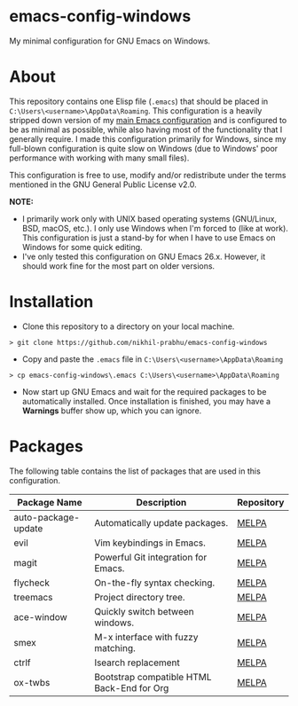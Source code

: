 * emacs-config-windows
  
  My minimal configuration for GNU Emacs on Windows.

* About

  This repository contains one Elisp file (~.emacs~) that should be placed in ~C:\Users\<username>\AppData\Roaming~. This configuration is a heavily stripped down version of my [[https://github.com/nikhil-prabhu/emacs-config][main Emacs configuration]] and is configured to be as minimal as possible, while also having most of the functionality that I generally require. I made this configuration primarily for Windows, since my full-blown configuration is quite slow on Windows (due to Windows' poor performance with working with many small files).
  
  This configuration is free to use, modify and/or redistribute under the terms mentioned in the GNU General Public License v2.0.

  *NOTE:* 
  - I primarily work only with UNIX based operating systems (GNU/Linux, BSD, macOS, etc.). I only use Windows when I'm forced to (like at work). This configuration is just a stand-by for when I have to use Emacs on Windows for some quick editing.
  - I've only tested this configuration on GNU Emacs 26.x. However, it should work fine for the most part on older versions.

* Installation

  - Clone this repository to a directory on your local machine.

  #+BEGIN_EXAMPLE
  > git clone https://github.com/nikhil-prabhu/emacs-config-windows
  #+END_EXAMPLE

  - Copy and paste the ~.emacs~ file in ~C:\Users\<username>\AppData\Roaming~

  #+BEGIN_EXAMPLE
  > cp emacs-config-windows\.emacs C:\Users\<username>\AppData\Roaming
  #+END_EXAMPLE
  
  - Now start up GNU Emacs and wait for the required packages to be automatically installed. Once installation is finished, you may have a **Warnings** buffer show up, which you can ignore.

* Packages

  The following table contains the list of packages that are used in this configuration.

  | Package Name        | Description                                | Repository |
  |---------------------+--------------------------------------------+------------|
  | auto-package-update | Automatically update packages.             | [[https://melpa.org/#/auto-package-update][MELPA]]      |
  | evil                | Vim keybindings in Emacs.                  | [[https://melpa.org/#/evil][MELPA]]      |
  | magit               | Powerful Git integration for Emacs.        | [[https://melpa.org/#/magit][MELPA]]      |
  | flycheck            | On-the-fly syntax checking.                | [[https://melpa.org/#/flycheck][MELPA]]      |
  | treemacs            | Project directory tree.                    | [[https://melpa.org/#/rainbow-delimiters][MELPA]]      |
  | ace-window          | Quickly switch between windows.            | [[https://melpa.org/#/ace-window][MELPA]]      |
  | smex                | M-x interface with fuzzy matching.         | [[https://melpa.org/#/smex][MELPA]]      |
  | ctrlf               | Isearch replacement                        | [[https://melpa.org/#/ctrlf][MELPA]]      |
  | ox-twbs             | Bootstrap compatible HTML Back-End for Org | [[https://melpa.org/#/ox-twbs][MELPA]]      |

